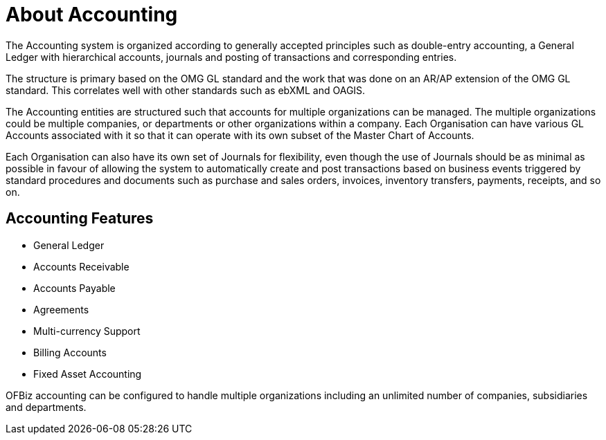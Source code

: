 ////
Licensed to the Apache Software Foundation (ASF) under one
or more contributor license agreements.  See the NOTICE file
distributed with this work for additional information
regarding copyright ownership.  The ASF licenses this file
to you under the Apache License, Version 2.0 (the
"License"); you may not use this file except in compliance
with the License.  You may obtain a copy of the License at

http://www.apache.org/licenses/LICENSE-2.0

Unless required by applicable law or agreed to in writing,
software distributed under the License is distributed on an
"AS IS" BASIS, WITHOUT WARRANTIES OR CONDITIONS OF ANY
KIND, either express or implied.  See the License for the
specific language governing permissions and limitations
under the License.
////
= About Accounting

The Accounting system is organized according to generally accepted principles
such as double-entry accounting, a General Ledger with hierarchical accounts, 
journals and posting of transactions and corresponding entries.

The structure is primary based on the OMG GL standard and the work that was done 
on an AR/AP extension of the OMG GL standard. This correlates well with other
standards such as ebXML and OAGIS.

The Accounting entities are structured such that accounts for multiple
organizations can be managed. The multiple organizations could be multiple 
companies, or departments or other organizations within a company. Each
Organisation can have various GL Accounts associated with it so that it can
operate with its own subset of the Master Chart of Accounts.

Each Organisation can also have its own set of Journals for flexibility, even
though the use of Journals should be as minimal as possible in favour of allowing 
the system to automatically create and post transactions based on business events 
triggered by standard procedures and documents such as purchase and sales orders, 
invoices, inventory transfers, payments, receipts, and so on.

== Accounting Features

 * General Ledger
 * Accounts Receivable
 * Accounts Payable
 * Agreements 
 * Multi-currency Support
 * Billing Accounts
 * Fixed Asset Accounting

OFBiz accounting can be configured to handle multiple organizations including 
an unlimited number of companies, subsidiaries and departments.
